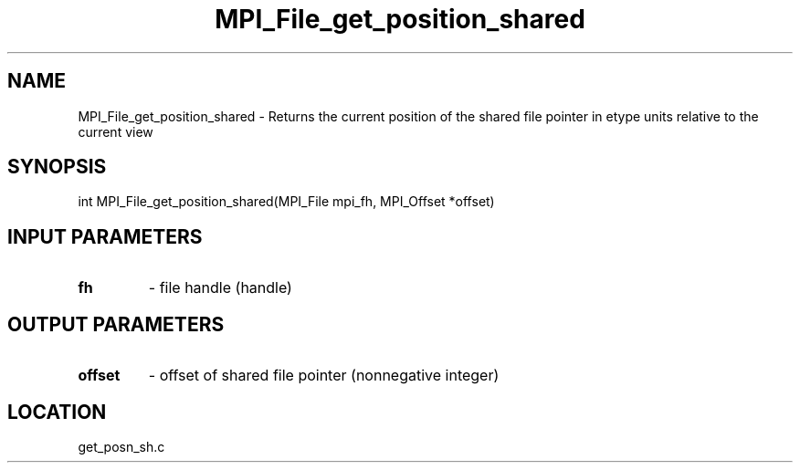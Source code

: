 .TH MPI_File_get_position_shared 3 "11/2/2007" " " "MPI"
.SH NAME
MPI_File_get_position_shared \-  Returns the current position of the  shared file pointer in etype units relative to the current view 
.SH SYNOPSIS
.nf
int MPI_File_get_position_shared(MPI_File mpi_fh, MPI_Offset *offset)
.fi
.SH INPUT PARAMETERS
.PD 0
.TP
.B fh 
- file handle (handle)
.PD 1

.SH OUTPUT PARAMETERS
.PD 0
.TP
.B offset 
- offset of shared file pointer (nonnegative integer)
.PD 1

.SH LOCATION
get_posn_sh.c
